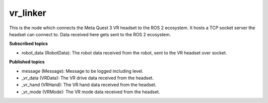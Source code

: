 vr_linker
=========

This is the node which connects the Meta Quest 3 VR headset to the ROS 2 ecosystem.
It hosts a TCP socket server the headset can connect to. 
Data received here gets sent to the ROS 2 ecosystem.

**Subscribed topics**

* robot_data (RobotData): The robot data received from the robot, sent to the VR headset over socket.

**Published topics**

* message (Message): Message to be logged including level.
* _vr_data (VRData): The VR drive data received from the headset.
* _vr_hand (VRHand): The VR hand data received from the headset.
* _vr_mode (VRMode): The VR mode data received from the headset.